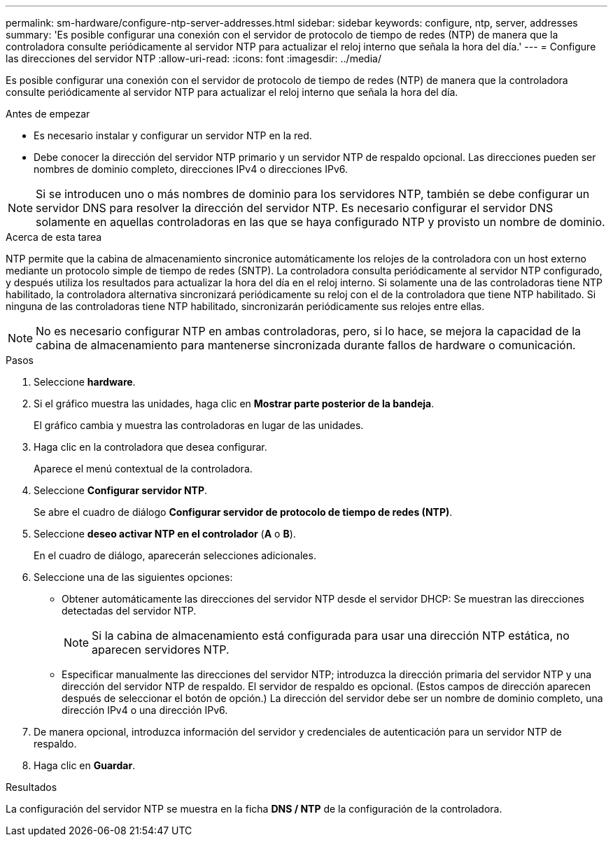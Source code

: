 ---
permalink: sm-hardware/configure-ntp-server-addresses.html 
sidebar: sidebar 
keywords: configure, ntp, server, addresses 
summary: 'Es posible configurar una conexión con el servidor de protocolo de tiempo de redes (NTP) de manera que la controladora consulte periódicamente al servidor NTP para actualizar el reloj interno que señala la hora del día.' 
---
= Configure las direcciones del servidor NTP
:allow-uri-read: 
:icons: font
:imagesdir: ../media/


[role="lead"]
Es posible configurar una conexión con el servidor de protocolo de tiempo de redes (NTP) de manera que la controladora consulte periódicamente al servidor NTP para actualizar el reloj interno que señala la hora del día.

.Antes de empezar
* Es necesario instalar y configurar un servidor NTP en la red.
* Debe conocer la dirección del servidor NTP primario y un servidor NTP de respaldo opcional. Las direcciones pueden ser nombres de dominio completo, direcciones IPv4 o direcciones IPv6.


[NOTE]
====
Si se introducen uno o más nombres de dominio para los servidores NTP, también se debe configurar un servidor DNS para resolver la dirección del servidor NTP. Es necesario configurar el servidor DNS solamente en aquellas controladoras en las que se haya configurado NTP y provisto un nombre de dominio.

====
.Acerca de esta tarea
NTP permite que la cabina de almacenamiento sincronice automáticamente los relojes de la controladora con un host externo mediante un protocolo simple de tiempo de redes (SNTP). La controladora consulta periódicamente al servidor NTP configurado, y después utiliza los resultados para actualizar la hora del día en el reloj interno. Si solamente una de las controladoras tiene NTP habilitado, la controladora alternativa sincronizará periódicamente su reloj con el de la controladora que tiene NTP habilitado. Si ninguna de las controladoras tiene NTP habilitado, sincronizarán periódicamente sus relojes entre ellas.

[NOTE]
====
No es necesario configurar NTP en ambas controladoras, pero, si lo hace, se mejora la capacidad de la cabina de almacenamiento para mantenerse sincronizada durante fallos de hardware o comunicación.

====
.Pasos
. Seleccione *hardware*.
. Si el gráfico muestra las unidades, haga clic en *Mostrar parte posterior de la bandeja*.
+
El gráfico cambia y muestra las controladoras en lugar de las unidades.

. Haga clic en la controladora que desea configurar.
+
Aparece el menú contextual de la controladora.

. Seleccione *Configurar servidor NTP*.
+
Se abre el cuadro de diálogo *Configurar servidor de protocolo de tiempo de redes (NTP)*.

. Seleccione *deseo activar NTP en el controlador* (*A* o *B*).
+
En el cuadro de diálogo, aparecerán selecciones adicionales.

. Seleccione una de las siguientes opciones:
+
** Obtener automáticamente las direcciones del servidor NTP desde el servidor DHCP: Se muestran las direcciones detectadas del servidor NTP.
+
[NOTE]
====
Si la cabina de almacenamiento está configurada para usar una dirección NTP estática, no aparecen servidores NTP.

====
** Especificar manualmente las direcciones del servidor NTP; introduzca la dirección primaria del servidor NTP y una dirección del servidor NTP de respaldo. El servidor de respaldo es opcional. (Estos campos de dirección aparecen después de seleccionar el botón de opción.) La dirección del servidor debe ser un nombre de dominio completo, una dirección IPv4 o una dirección IPv6.


. De manera opcional, introduzca información del servidor y credenciales de autenticación para un servidor NTP de respaldo.
. Haga clic en *Guardar*.


.Resultados
La configuración del servidor NTP se muestra en la ficha *DNS / NTP* de la configuración de la controladora.
